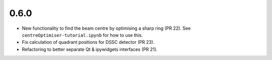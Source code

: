 0.6.0
-----

- New functionality to find the beam centre by optimising a sharp ring (PR 22).
  See ``centreOptimiser-tutorial.ipynb`` for how to use this.
- Fix calculation of quadrant positions for DSSC detector (PR 23).
- Refactoring to better separate Qt & ipywidgets interfaces (PR 21).
